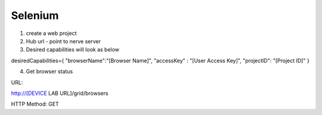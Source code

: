 .. _hub-selenium:

Selenium
========

.. image:: _static/buildURL.png	

1. create a web project
2. Hub url - point to nerve server 
3. Desired capabilities will look as below

desiredCapabilities={
"browserName":"[Browser Name]",
"accessKey" : "[User Access Key]",
"projectID": "[Project ID]"
}

4. Get browser status


URL:

http://[DEVICE LAB URL]/grid/browsers

HTTP Method: GET


